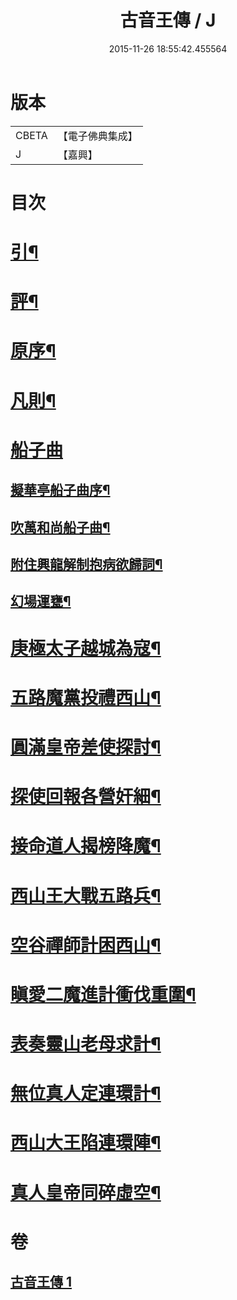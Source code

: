 #+TITLE: 古音王傳 / J
#+DATE: 2015-11-26 18:55:42.455564
* 版本
 |     CBETA|【電子佛典集成】|
 |         J|【嘉興】    |

* 目次
* [[file:KR6q0236_001.txt::001-0185a2][引¶]]
* [[file:KR6q0236_001.txt::001-0185a18][評¶]]
* [[file:KR6q0236_001.txt::0185b12][原序¶]]
* [[file:KR6q0236_001.txt::0185c6][凡則¶]]
* [[file:KR6q0236_001.txt::0186a1][船子曲]]
** [[file:KR6q0236_001.txt::0186a2][擬華亭船子曲序¶]]
** [[file:KR6q0236_001.txt::0186b2][吹萬和尚船子曲¶]]
** [[file:KR6q0236_001.txt::0187b13][附住興龍解制抱病欲歸詞¶]]
** [[file:KR6q0236_001.txt::0187b18][幻場運甕¶]]
* [[file:KR6q0236_001.txt::0188b5][庚極太子越城為寇¶]]
* [[file:KR6q0236_001.txt::0188b21][五路魔黨投禮西山¶]]
* [[file:KR6q0236_001.txt::0189a8][圓滿皇帝差使探討¶]]
* [[file:KR6q0236_001.txt::0189b4][探使回報各營奸細¶]]
* [[file:KR6q0236_001.txt::0189c26][接命道人揭榜降魔¶]]
* [[file:KR6q0236_001.txt::0190a23][西山王大戰五路兵¶]]
* [[file:KR6q0236_001.txt::0190c8][空谷禪師計困西山¶]]
* [[file:KR6q0236_001.txt::0191a8][瞋愛二魔進計衝伐重圍¶]]
* [[file:KR6q0236_001.txt::0191b24][表奏靈山老母求計¶]]
* [[file:KR6q0236_001.txt::0192a20][無位真人定連環計¶]]
* [[file:KR6q0236_001.txt::0192b13][西山大王陷連環陣¶]]
* [[file:KR6q0236_001.txt::0192c18][真人皇帝同碎虛空¶]]
* 卷
** [[file:KR6q0236_001.txt][古音王傳 1]]
